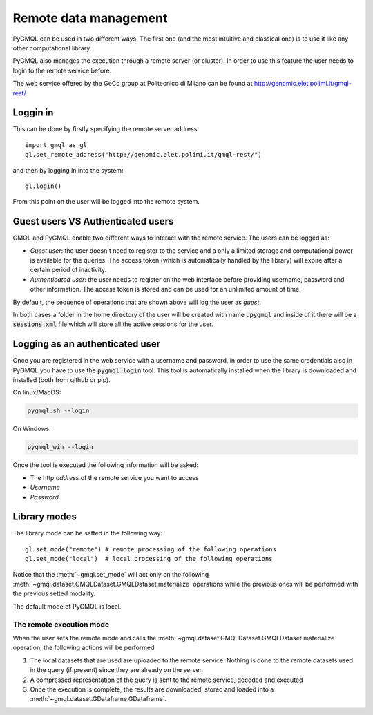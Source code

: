 Remote data management
======================

PyGMQL can be used in two different ways. The first one (and the most intuitive and classical one)
is to use it like any other computational library.

PyGMQL also manages the execution through a remote server (or cluster). In order to use this
feature the user needs to login to the remote service before.

The web service offered by the GeCo group at Politecnico di Milano can be found at
http://genomic.elet.polimi.it/gmql-rest/

---------
Loggin in
---------

This can be done by firstly specifying the remote server address::

    import gmql as gl
    gl.set_remote_address("http://genomic.elet.polimi.it/gmql-rest/")

and then by logging in into the system::

    gl.login()

From this point on the user will be logged into the remote system.

----------------------------------
Guest users VS Authenticated users
----------------------------------

GMQL and PyGMQL enable two different ways to interact with the remote service. The users can be logged as:

* *Guest user*: the user doesn't need to register to the service and a only a limited storage and
  computational power is available for the queries. The access token (which is automatically
  handled by the library) will expire after a certain period of inactivity.
* *Authenticated user*: the user needs to register on the web interface before providing username, password and
  other information. The access token is stored and can be used for an unlimited amount of time.

By default, the sequence of operations that are shown above will log the user as *guest*.

In both cases a folder in the home directory of the user will be created with name :code:`.pygmql` and inside of it
there will be a :code:`sessions.xml` file which will store all the active sessions for the user.

--------------------------------
Logging as an authenticated user
--------------------------------

Once you are registered in the web service with a username and password, in order to use the same credentials also
in PyGMQL you have to use the :code:`pygmql_login` tool. This tool is automatically installed when the library is
downloaded and installed (both from github or pip).

On linux/MacOS:

.. code-block:: none

   pygmql.sh --login

On Windows:

.. code-block:: none

   pygmql_win --login

Once the tool is executed the following information will be asked:

* The http *address* of the remote service you want to access
* *Username*
* *Password*

-------------
Library modes
-------------

The library mode can be setted in the following way::

    gl.set_mode("remote") # remote processing of the following operations
    gl.set_mode("local")  # local processing of the following operations

Notice that the :meth:`~gmql.set_mode` will act only on the following :meth:`~gmql.dataset.GMQLDataset.GMQLDataset.materialize`
operations while the previous ones will be performed with the previous setted modality.

The default mode of PyGMQL is local.

=========================
The remote execution mode
=========================
When the user sets the remote mode and calls the :meth:`~gmql.dataset.GMQLDataset.GMQLDataset.materialize` operation, the
following actions will be performed

1. The local datasets that are used are uploaded to the remote service. Nothing is done to the remote datasets used in the query (if present)
   since they are already on the server.
2. A compressed representation of the query is sent to the remote service, decoded and executed
3. Once the execution is complete, the results are downloaded, stored and loaded into a :meth:`~gmql.dataset.GDataframe.GDataframe`.

.. image:: images/remote.png


